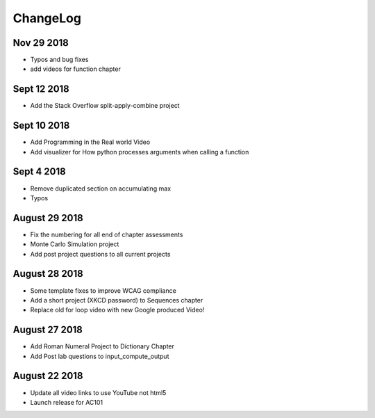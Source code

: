 ChangeLog
=========

Nov 29 2018
-----------

* Typos and bug fixes
* add videos for function chapter

Sept 12 2018
------------

* Add the Stack Overflow split-apply-combine project

Sept 10 2018
------------

* Add Programming in the Real world Video
* Add visualizer for How python processes arguments when calling a function

Sept 4 2018
-----------

* Remove duplicated section on accumulating max
* Typos

August 29 2018
--------------

* Fix the numbering for all end of chapter assessments
* Monte Carlo Simulation project
* Add post project questions to all current projects

August 28 2018
--------------

* Some template fixes to improve WCAG compliance
* Add a short project (XKCD password) to Sequences chapter
* Replace old for loop video with new Google produced Video!

August 27 2018
--------------

* Add Roman Numeral Project to Dictionary Chapter
* Add Post lab questions to input_compute_output

August 22 2018
--------------

* Update all video links to use YouTube not html5
* Launch release for AC101
